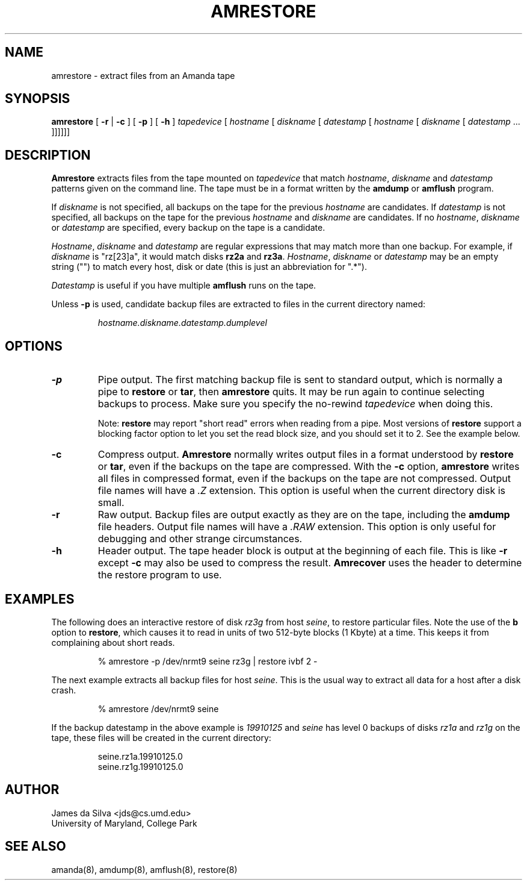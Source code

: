 .\"
.de EX
.if t .ft C
.nf
..
.de EE
.fi
.if t .ft
..
.TH AMRESTORE 8
.SH NAME
amrestore \- extract files from an Amanda tape
.SH SYNOPSIS
.B amrestore
[
.B \-r
|
.B \-c
]
[
.B \-p
]
[
.B \-h
]
.I tapedevice
[
.I hostname
[
.I diskname
[
.I datestamp
[
.I hostname
[
.I diskname
[
.I datestamp
\&...
]]]]]]
.SH DESCRIPTION
.B Amrestore
extracts files from the tape mounted on
.I tapedevice
that match
.IR hostname ,
.I diskname
and
.I datestamp
patterns given on the command line.
The tape must be in a format written by the
.B amdump
or
.B amflush
program.
.LP
If
.I diskname
is not specified, all backups on the tape for the previous
.I hostname
are candidates.
If
.I datestamp
is not specified, all backups on the tape for the previous
.I hostname
and
.I diskname
are candidates.
If no
.IR hostname ,
.I diskname
or
.I datestamp
are specified, every backup on the tape is a candidate.
.LP
.IR Hostname ,
.I diskname
and
.I datestamp
are regular expressions that may match more than one backup.
For example, if
.I diskname
is "rz[23]a", it would match disks
.B rz2a
and
.BR rz3a .
.IR Hostname ,
.I diskname
or
.I datestamp
may be an empty string ("") to match every host, disk or date
(this is just an abbreviation for ".*").
.LP
.I Datestamp
is useful if you have multiple
.B amflush
runs on the tape.
.PP
Unless
.B -p
is used,
candidate backup files are extracted to files
in the current directory named:
.LP
.RS
.I hostname.diskname.datestamp.dumplevel
.RE
.SH OPTIONS
.TP
.B -p
Pipe output.
The first matching backup file is sent to standard output,
which is normally a pipe to
.B restore
or
.BR tar ,
then
.B amrestore
quits.
It may be run again to continue selecting backups to process.
Make sure you specify the no-rewind
.I tapedevice
when doing this.
.IP
Note:
.B restore
may report "short read" errors when reading from a pipe.
Most versions of
.B restore
support a blocking factor option to let you set the read block size,
and you should set it to 2.
See the example below.
.TP
.B -c
Compress output.
.B Amrestore
normally writes output files in a format understood by
.B restore
or
.BR tar ,
even if the backups on the tape are compressed.
With the
.B -c
option,
.B amrestore
writes all files in compressed format,
even if the backups on the tape are not compressed.
Output file names will have a
.I .Z
extension.
This option is useful when the current directory disk is small.
.TP
.B -r
Raw output.
Backup files are output exactly as they are on the tape,
including the
.B amdump
file headers.
Output file names will have a
.I .RAW
extension.
This option is only useful for debugging and other strange circumstances.
.TP
.B -h
Header output.
The tape header block is output at the beginning of each file.
This is like
.B \-r
except
.B \-c
may also be used to compress the result.
.B Amrecover
uses the header to determine the restore program to use.
.SH EXAMPLES
The following does an interactive restore of disk
.I rz3g
from host
.IR seine ,
to restore particular files.
Note the use of the
.B b
option to
.BR restore ,
which causes it to read in units of two 512-byte blocks (1 Kbyte)
at a time.
This keeps it from complaining about short reads.
.LP
.RS
.EX
% amrestore -p /dev/nrmt9 seine rz3g | restore ivbf 2 -
.EE
.RE
.LP
The next example extracts all backup files for host
.IR seine .
This is the usual way to extract all data for a host after a disk crash.
.LP
.RS
.EX
% amrestore /dev/nrmt9 seine
.EE
.RE
.LP
If the backup datestamp in the above example is
.I 19910125
and
.I seine
has level 0 backups of disks
.I rz1a
and
.I rz1g
on the tape,
these files will be created in the current directory:
.LP
.RS
.EX
seine.rz1a.19910125.0
seine.rz1g.19910125.0
.EE
.RE
.SH AUTHOR
James da Silva <jds@cs.umd.edu>
.br
University of Maryland, College Park
.SH "SEE ALSO"
amanda(8),
amdump(8),
amflush(8),
restore(8)
